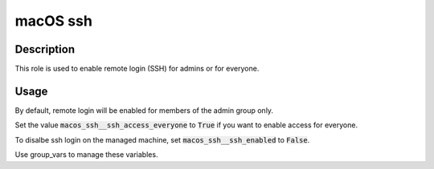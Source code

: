 macOS ssh
=========

Description
-----------
This role is used to enable remote login (SSH) for admins or for everyone. 

Usage
---------
By default, remote login will be enabled for members of the admin group only.

Set the value :code:`macos_ssh__ssh_access_everyone` to :code:`True` if you want to enable access for everyone.

To disalbe ssh login on the managed machine, set :code:`macos_ssh__ssh_enabled` to :code:`False`.

Use group\_vars to manage these variables.
